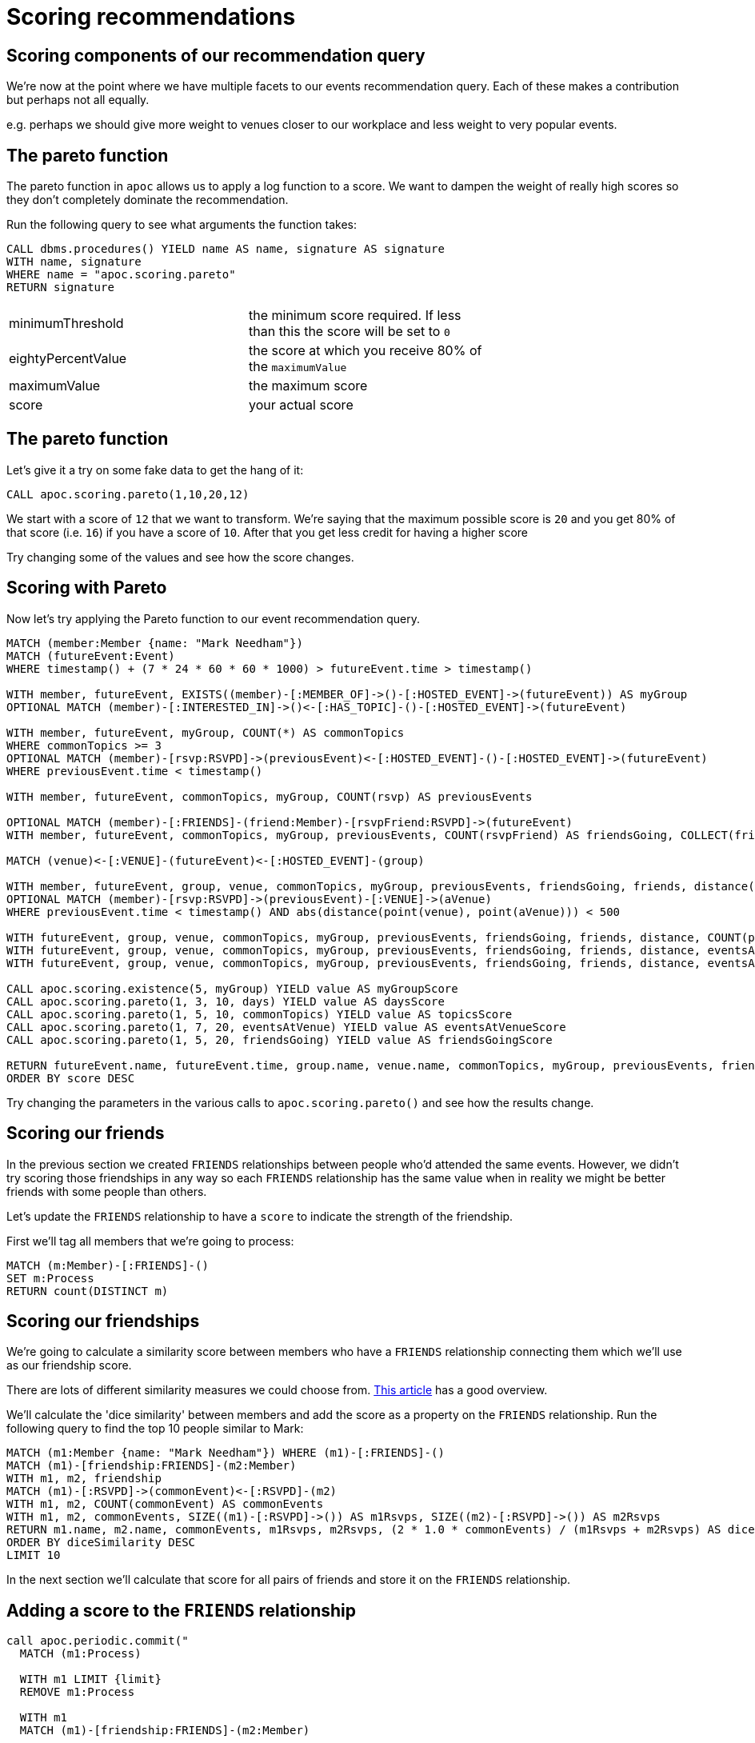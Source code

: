 = Scoring recommendations
:csv-url: https://raw.githubusercontent.com/neo4j-meetups/modeling-worked-example/master/data/
:icons: font


== Scoring components of our recommendation query

We're now at the point where we have multiple facets to our events recommendation query.
Each of these makes a contribution but perhaps not all equally.

e.g. perhaps we should give more weight to venues closer to our workplace and less weight to very popular events.

== The pareto function

The pareto function in `apoc` allows us to apply a log function to a score.
We want to dampen the weight of really high scores so they don't completely dominate the recommendation.

Run the following query to see what arguments the function takes:

[source, cypher]
----
CALL dbms.procedures() YIELD name AS name, signature AS signature
WITH name, signature
WHERE name = "apoc.scoring.pareto"
RETURN signature
----

[width="70%"]
|=======
|minimumThreshold |the minimum score required. If less than this the score will be set to `0`
|eightyPercentValue |the score at which you receive 80% of the `maximumValue`
|maximumValue |the maximum score
|score | your actual score
|=======

== The pareto function

Let's give it a try on some fake data to get the hang of it:

[source,cypher]
----
CALL apoc.scoring.pareto(1,10,20,12)
----

We start with a score of `12` that we want to transform.
We're saying that the maximum possible score is `20` and you get 80% of that score (i.e. `16`) if you have a score of `10`.
After that you get less credit for having a higher score

Try changing some of the values and see how the score changes.

== Scoring with Pareto

Now let's try applying the Pareto function to our event recommendation query.

[source, cypher, subs=attributes]
----
MATCH (member:Member {name: "Mark Needham"})
MATCH (futureEvent:Event)
WHERE timestamp() + (7 * 24 * 60 * 60 * 1000) > futureEvent.time > timestamp()

WITH member, futureEvent, EXISTS((member)-[:MEMBER_OF]->()-[:HOSTED_EVENT]->(futureEvent)) AS myGroup
OPTIONAL MATCH (member)-[:INTERESTED_IN]->()<-[:HAS_TOPIC]-()-[:HOSTED_EVENT]->(futureEvent)

WITH member, futureEvent, myGroup, COUNT(*) AS commonTopics
WHERE commonTopics >= 3
OPTIONAL MATCH (member)-[rsvp:RSVPD]->(previousEvent)<-[:HOSTED_EVENT]-()-[:HOSTED_EVENT]->(futureEvent)
WHERE previousEvent.time < timestamp()

WITH member, futureEvent, commonTopics, myGroup, COUNT(rsvp) AS previousEvents

OPTIONAL MATCH (member)-[:FRIENDS]-(friend:Member)-[rsvpFriend:RSVPD]->(futureEvent)
WITH member, futureEvent, commonTopics, myGroup, previousEvents, COUNT(rsvpFriend) AS friendsGoing, COLLECT(friend.name) AS friends

MATCH (venue)<-[:VENUE]-(futureEvent)<-[:HOSTED_EVENT]-(group)

WITH member, futureEvent, group, venue, commonTopics, myGroup, previousEvents, friendsGoing, friends, distance(point(venue), point({latitude: 51.518551, longitude: -0.086114})) AS distance
OPTIONAL MATCH (member)-[rsvp:RSVPD]->(previousEvent)-[:VENUE]->(aVenue)
WHERE previousEvent.time < timestamp() AND abs(distance(point(venue), point(aVenue))) < 500

WITH futureEvent, group, venue, commonTopics, myGroup, previousEvents, friendsGoing, friends, distance, COUNT(previousEvent) AS eventsAtVenue
WITH futureEvent, group, venue, commonTopics, myGroup, previousEvents, friendsGoing, friends, distance, eventsAtVenue
WITH futureEvent, group, venue, commonTopics, myGroup, previousEvents, friendsGoing, friends, distance, eventsAtVenue, toint(round((futureEvent.time - timestamp()) / (24.0*60*60*1000))) AS days

CALL apoc.scoring.existence(5, myGroup) YIELD value AS myGroupScore
CALL apoc.scoring.pareto(1, 3, 10, days) YIELD value AS daysScore
CALL apoc.scoring.pareto(1, 5, 10, commonTopics) YIELD value AS topicsScore
CALL apoc.scoring.pareto(1, 7, 20, eventsAtVenue) YIELD value AS eventsAtVenueScore
CALL apoc.scoring.pareto(1, 5, 20, friendsGoing) YIELD value AS friendsGoingScore

RETURN futureEvent.name, futureEvent.time, group.name, venue.name, commonTopics, myGroup, previousEvents, friendsGoing, friends[..5], days, distance, eventsAtVenue, myGroupScore + topicsScore + eventsAtVenueScore + friendsGoingScore - daysScore AS score
ORDER BY score DESC
----

Try changing the parameters in the various calls to `apoc.scoring.pareto()` and see how the results change.

== Scoring our friends

In the previous section we created `FRIENDS` relationships between people who'd attended the same events.
However, we didn't try scoring those friendships in any way so each `FRIENDS` relationship has the same value when in reality we might be better friends with some people than others.

Let's update the `FRIENDS` relationship to have a `score` to indicate the strength of the friendship.

First we'll tag all members that we're going to process:

[source,cypher]
----
MATCH (m:Member)-[:FRIENDS]-()
SET m:Process
RETURN count(DISTINCT m)
----

== Scoring our friendships

We're going to calculate a similarity score between members who have a `FRIENDS` relationship connecting them which we'll use as our friendship score.

There are lots of different similarity measures we could choose from.
link:http://tagging.pui.ch/automated_tag_clustering[This article] has a good overview.

We'll calculate the 'dice similarity' between members and add the score as a property on the `FRIENDS` relationship.
Run the following query to find the top 10 people similar to Mark:

[source,cypher]
----
MATCH (m1:Member {name: "Mark Needham"}) WHERE (m1)-[:FRIENDS]-()
MATCH (m1)-[friendship:FRIENDS]-(m2:Member)
WITH m1, m2, friendship
MATCH (m1)-[:RSVPD]->(commonEvent)<-[:RSVPD]-(m2)
WITH m1, m2, COUNT(commonEvent) AS commonEvents
WITH m1, m2, commonEvents, SIZE((m1)-[:RSVPD]->()) AS m1Rsvps, SIZE((m2)-[:RSVPD]->()) AS m2Rsvps
RETURN m1.name, m2.name, commonEvents, m1Rsvps, m2Rsvps, (2 * 1.0 * commonEvents) / (m1Rsvps + m2Rsvps) AS diceSimilarity
ORDER BY diceSimilarity DESC
LIMIT 10
----

In the next section we'll calculate that score for all pairs of friends and store it on the `FRIENDS` relationship.

== Adding a score to the `FRIENDS` relationship

[source,cypher]
----
call apoc.periodic.commit("
  MATCH (m1:Process)

  WITH m1 LIMIT {limit}
  REMOVE m1:Process

  WITH m1
  MATCH (m1)-[friendship:FRIENDS]-(m2:Member)

  WITH m1, m2, friendship
  MATCH (m1)-[:RSVPD]->(commonEvent)<-[:RSVPD]-(m2)

  WITH m1, m2, friendship, COUNT(commonEvent) AS commonEvents
  WITH m1, m2, friendship, commonEvents, SIZE((m1)-[:RSVPD]->()) AS m1Rsvps, SIZE((m2)-[:RSVPD]->()) AS m2Rsvps
  WITH m1, m2, friendship, commonEvents, m1Rsvps, m2Rsvps, (2 * 1.0 * commonEvents) / (m1Rsvps + m2Rsvps) AS diceSimilarity

  SET friendship.score = diceSimilarity

  RETURN COUNT(*)
",{limit:1000})
----

== Friendship based recommendations

Let's get away from the mega event recommendation query we've built up over the day and do some recommendations based purely on our best meetup friendships.

In the following query we'll find the events that our best 10 friends are planning to attend:

[source,cypher]
---
MATCH (member:Member {name: "Mark Needham"})-[friendship:FRIENDS]-(friend)
WITH member, friend, friendship
ORDER By friendship.score DESC
LIMIT 10
MATCH (friend)-[:RSVPD]->(futureEvent)<-[:HOSTED_EVENT]-(group)
WHERE futureEvent.time > timestamp()
RETURN futureEvent.name, group.name, COUNT(*) AS friendsGoing, COLLECT(friend.name) AS friends
ORDER BY friendsGoing DESC
---

Ok so it's a bit biased as I don't really go to anything other than Neo4j meetups!
Try changing the name to `Aleksander Sumowski` or your own name and see what results you get.

== Other similarity measures

Dice similarity is just one of the similarity metrics that we could have used.
There's also jaccard, cosine and overlap to name just a few

Pick one of these and write a query that calculates it.
Once you've done that store the value as another property on the `FRIENDS` relationships.

Then we can try our friendship based recommendation again and see if/how it differs.

_Tip_ Don't forget that you'll also need to re-run the query to put `Process` labels on members before running the query to add the friendship score.

== Next Step

By now you probably have lots of ideas of how we can improve the graph to make even better recommendations.
In this last session you'll have the chance to explore some of this solo or in a team with other attendees.

pass:a[<a play-topic='{guides}/10_free_for_all.html'>Your turn</a>]
